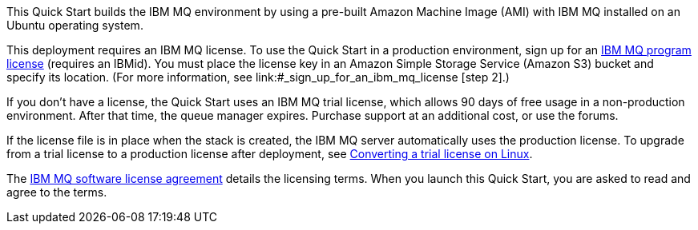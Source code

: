 // Include details about the license and how they can sign up. If no license is required, clarify that. 

This Quick Start builds the IBM MQ environment by using a pre-built Amazon Machine Image (AMI) with IBM MQ installed on an Ubuntu operating system.

This deployment requires an IBM MQ license. To use the Quick Start in a production environment, sign up for an https://www.ibm.com/account/reg/us-en/subscribe?formid=urx-17867[IBM MQ program license^] (requires an IBMid). You must place the license key in an Amazon Simple Storage Service (Amazon S3) bucket and specify its location. (For more information, see link:#_sign_up_for_an_ibm_mq_license
//TODO "step 2" link doesn't seem to resolve.
[step 2].)

If you don’t have a license, the Quick Start uses an IBM MQ trial license, which allows 90 days of free usage in a non-production environment. After that time, the queue manager expires. Purchase support at an additional cost, or use the forums.

If the license file is in place when the stack is created, the IBM MQ server automatically uses the production license. To upgrade from a trial license to a production license after deployment, see https://www.ibm.com/support/knowledgecenter/SSFKSJ_9.2.0/com.ibm.mq.ins.doc/q008943_.htm[Converting a trial license on Linux].

The http://www14.software.ibm.com/cgi-bin/weblap/lap.pl?la_formnum=Z125-3301-14&li_formnum=L-APIG-AKHJ8V[IBM MQ software license agreement^] details the licensing terms. When you launch this Quick Start, you are asked to read and agree to the terms.
